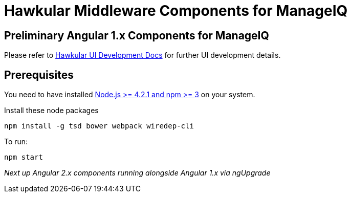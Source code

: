 = Hawkular Middleware Components for ManageIQ

ifdef::env-github[]
[link=https://travis-ci.org/hawkular/hawkular-ui-components]
image:https://travis-ci.org/hawkular/hawkular-ui-components.svg["Build Status",
link="https://travis-ci.org/hawkular/hawkular-ui-components"]
endif::[]

== Preliminary Angular 1.x Components for ManageIQ

Please refer to http://www.hawkular.org/docs/dev/ui-dev.html[Hawkular UI Development Docs] for further UI development details.

== Prerequisites

You need to have installed https://docs.npmjs.com/getting-started/installing-node[Node.js >= 4.2.1 and npm >= 3] on
your system.

Install these node packages
[source]
npm install -g tsd bower webpack wiredep-cli

To run:
[source]
npm start

_Next up Angular 2.x components running alongside Angular 1.x via ngUpgrade_
